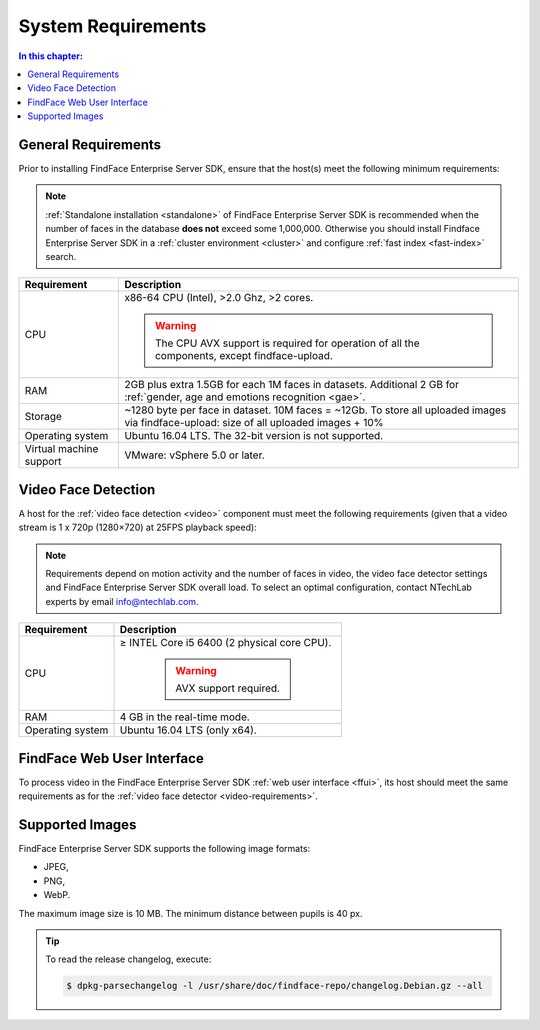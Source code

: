 .. _requirements:

**************************
System Requirements
**************************

.. contents:: In this chapter:

.. _general-requirements:

General Requirements
=============================

Prior to installing FindFace Enterprise Server SDK, ensure that the host(s) meet the following minimum requirements:

.. note::
    :ref:`Standalone installation <standalone>` of FindFace Enterprise Server SDK is recommended when the number of faces in the database **does not** exceed some 1,000,000. Otherwise you should install Findface Enterprise Server SDK in a :ref:`cluster environment <cluster>` and configure :ref:`fast index <fast-index>` search.

+--------------------+-----------------------------------------------------------------------------+
| Requirement        | Description                                                                 |
+====================+=============================================================================+
| CPU                | x86-64 CPU (Intel), >2.0 Ghz, >2 cores.                                     |
|                    |                                                                             |
|                    | .. warning::                                                                |
|                    |      The CPU AVX support is required for operation                          |
|                    |      of all the components, except findface-upload.                         |
|                    |                                                                             |
+--------------------+-----------------------------------------------------------------------------+
| RAM                | 2GB plus extra 1.5GB for each 1M faces in datasets.                         |
|                    | Additional 2 GB for :ref:`gender, age and emotions recognition <gae>`.      |
+--------------------+-----------------------------------------------------------------------------+
| Storage            | ~1280 byte per face in dataset. 10M faces = ~12Gb.                          |
|                    | To store all uploaded images via findface-upload:                           |
|                    | size of all uploaded images + 10%                                           |
+--------------------+-----------------------------------------------------------------------------+
| Operating system   | Ubuntu 16.04 LTS.                                                           |
|                    | The 32-bit version is not supported.                                        |
+--------------------+-----------------------------------------------------------------------------+
| Virtual machine    | VMware: vSphere 5.0 or later.                                               |
| support            |                                                                             |
+--------------------+-----------------------------------------------------------------------------+


.. _video-requirements:

Video Face Detection
=================================


A host for the :ref:`video face detection <video>` component must meet the following requirements (given that a video stream is 1 x 720p (1280×720) at 25FPS playback speed):

.. note:: 
     Requirements depend on motion activity and the number of faces in video, the video face detector settings and FindFace Enterprise Server SDK overall load. To select an optimal configuration, contact NTechLab experts by email info@ntechlab.com.


+------------------------+-------------------------------------------------------------------------+
| Requirement            | Description                                                             |
+========================+=========================================================================+
| CPU                    | ≥ INTEL Core i5 6400 (2 physical core CPU).                             |
|                        |                                                                         |
|                        |                                                                         |
|                        |  .. warning::                                                           |
|                        |       AVX support required.                                             |
|                        |                                                                         |
|                        |                                                                         |
+------------------------+-------------------------------------------------------------------------+
| RAM                    | 4 GB in the real-time mode.                                             |
+------------------------+-------------------------------------------------------------------------+
| Operating system       | Ubuntu 16.04 LTS (only x64).                                            |
+------------------------+-------------------------------------------------------------------------+


FindFace Web User Interface
=================================

To process video in the FindFace Enterprise Server SDK :ref:`web user interface <ffui>`, its host should meet the same requirements as for the :ref:`video face detector <video-requirements>`.

Supported Images
===============================

FindFace Enterprise Server SDK supports the following image formats:

* JPEG,
* PNG,
* WebP.

The maximum image size is 10 MB. The minimum distance between pupils is 40 px.


.. tip::
    To read the release changelog, execute:

    .. code::

       $ dpkg-parsechangelog -l /usr/share/doc/findface-repo/changelog.Debian.gz --all

